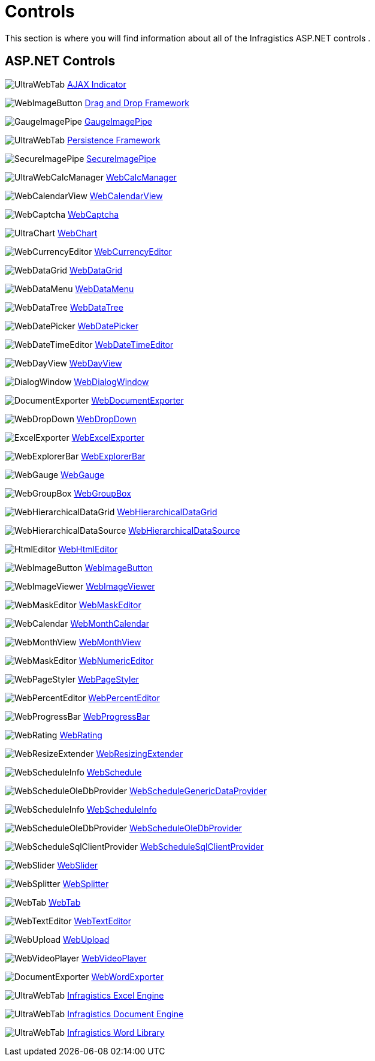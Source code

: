﻿////
|metadata|
{
    "name": "web-controls",
    "controlName": [],
    "tags": ["Getting Started","How Do I"],
    "guid": "{28616698-B398-434C-92BB-C9B506E865D2}",
    "buildFlags": [],
    "createdOn": "2005-07-12T00:00:00Z"
}
|metadata|
////

= Controls

This section is where you will find information about all of the Infragistics ASP.NET controls .

== ASP.NET Controls

image:Images/UltraWebTab.png[] link:web-ajax-indicator.html[AJAX Indicator]

image:Images/WebImageButton.png[] link:web-drag-and-drop-framework.html[Drag and Drop Framework]

image:Images/GaugeImagePipe.png[] 
link:web-gaugeimagepipe.html[GaugeImagePipe]

image:Images/UltraWebTab.png[] 
link:persistenceframework-landing-page.html[Persistence Framework]

image:Images/SecureImagePipe.png[] 
link:web-secureimagepipe.html[SecureImagePipe]

image:Images/UltraWebCalcManager.png[] 
link:web-webcalcmanager.html[WebCalcManager]

image:Images/WebCalendarView.png[] 
link:web-webcalendarview.html[WebCalendarView]

image:Images/WebCaptcha.png[] 
link:web-webcaptcha.html[WebCaptcha]

image:Images/UltraChart.png[] 
link:waw-chart.html[WebChart]

image:Images/WebCurrencyEditor.png[] 
link:web-webcurrencyeditor.html[WebCurrencyEditor]

image:Images/WebDataGrid.png[] 
link:web-webdatagrid-webdatagrid.html[WebDataGrid]

image:Images/WebDataMenu.png[] 
link:web-webdatamenu.html[WebDataMenu]

image:Images/WebDataTree.png[] 
link:web-webdatatree.html[WebDataTree]

image:Images/WebDatePicker.png[] 
link:web-webdatepicker.html[WebDatePicker]

image:Images/WebDateTimeEditor.png[] 
link:web-webdatetimeeditor.html[WebDateTimeEditor]

image:Images/WebDayView.png[] 
link:web-webdayview.html[WebDayView]

image:Images/DialogWindow.png[] 
link:web-webdialogwindow.html[WebDialogWindow]

image:Images/DocumentExporter.png[] 
link:web-webdocumentexporter.html[WebDocumentExporter]

image:Images/WebDropDown.png[] 
link:web-webdropdown.html[WebDropDown]

image:Images/ExcelExporter.png[] 
link:web-webexcelexporter.html[WebExcelExporter]

image:Images/WebExplorerBar.png[] 
link:web-webexplorerbar.html[WebExplorerBar]

image:images/WebGauge.png[] 
link:web-webgauge.html[WebGauge]

image:Images/WebGroupBox.png[] 
link:web-webgroupbox.html[WebGroupBox]

image:images/WebHierarchicalDataGrid.png[]
link:web-webhierarchicaldatagrid.html[WebHierarchicalDataGrid]

image:Images/WebHierarchicalDataSource.png[]
link:web-webhierarchicaldatasource.html[WebHierarchicalDataSource]

image:Images/HtmlEditor.png[]
link:web-webhtmleditor.html[WebHtmlEditor]

image:Images/WebImageButton.png[]
link:web-webimagebutton.html[WebImageButton]

image:Images/WebImageViewer.png[]
link:web-webimageviewer.html[WebImageViewer]

image:Images/WebMaskEditor.png[]
link:web-webmaskeditor.html[WebMaskEditor]

image:Images/WebCalendar.png[]
link:web-webmonthcalendar.html[WebMonthCalendar]

image:Images/WebMonthView.png[]
link:web-webmonthview.html[WebMonthView]

image:Images/WebMaskEditor.png[]
link:web-webnumericeditor.html[WebNumericEditor]

image:Images/WebPageStyler.png[]
link:web-webpagestyler.html[WebPageStyler]

image:Images/WebPercentEditor.png[]
link:web-webpercenteditor.html[WebPercentEditor]

image:Images/WebProgressBar.png[]
link:web-webprogressbar.html[WebProgressBar]

image:Images/WebRating.png[]
link:web-webrating.html[WebRating]

image:images/WebResizeExtender.png[]
link:web-webresizingextender.html[WebResizingExtender]

image:Images/WebScheduleInfo.png[]
link:web-webschedule.html[WebSchedule]

image:Images/WebScheduleOleDbProvider.png[]
link:webschedulegenericdataprovider-webschedulegenericdataprovider.html[WebScheduleGenericDataProvider]

image:Images/WebScheduleInfo.png[]
link:web-webscheduleinfo.html[WebScheduleInfo]

image:Images/WebScheduleOleDbProvider.png[]
link:web-webscheduleoledbprovider.html[WebScheduleOleDbProvider]

image:Images/WebScheduleSqlClientProvider.png[]
link:web-webschedulesqlclientprovider.html[WebScheduleSqlClientProvider]

image:Images/WebSlider.png[]
link:web-webslider.html[WebSlider]

image:Images/WebSplitter.png[]
link:web-websplitter.html[WebSplitter]

image:Images/WebTab.png[]
link:web-webtab.html[WebTab]

image:Images/WebTextEditor.png[]
link:web-webtexteditor.html[WebTextEditor]

image:Images/WebUpload.png[]
link:webupload.html[WebUpload]

image:Images/WebVideoPlayer.png[]
link:web-webvideoplayer.html[WebVideoPlayer]

image:Images/DocumentExporter.png[]
link:web-webwordexporter.html[WebWordExporter]

image:Images/UltraWebTab.png[]
link:waw-infragistics-excel-engine.html[Infragistics Excel Engine]

image:Images/UltraWebTab.png[]
link:waw-infragistics-document-engine.html[Infragistics Document Engine]

image:Images/UltraWebTab.png[]
link:word-infragistics-word-library.html[Infragistics Word Library]